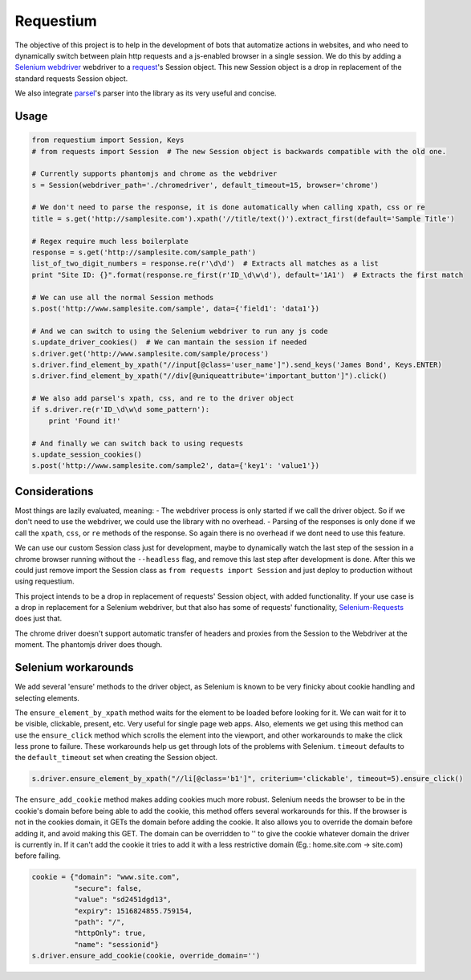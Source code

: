 Requestium
==========

The objective of this project is to help in the development of bots that
automatize actions in websites, and who need to dynamically switch
between plain http requests and a js-enabled browser in a single
session. We do this by adding a `Selenium
webdriver <https://github.com/SeleniumHQ/selenium>`__ webdriver to a
`request <https://github.com/requests/requests>`__'s Session object.
This new Session object is a drop in replacement of the standard
requests Session object.

We also integrate `parsel <https://github.com/scrapy/parsel>`__'s parser
into the library as its very useful and concise.

Usage
-----

.. code:: python

    from requestium import Session, Keys
    # from requests import Session  # The new Session object is backwards compatible with the old one.

    # Currently supports phantomjs and chrome as the webdriver
    s = Session(webdriver_path='./chromedriver', default_timeout=15, browser='chrome')

    # We don't need to parse the response, it is done automatically when calling xpath, css or re
    title = s.get('http://samplesite.com').xpath('//title/text()').extract_first(default='Sample Title')

    # Regex require much less boilerplate
    response = s.get('http://samplesite.com/sample_path')
    list_of_two_digit_numbers = response.re(r'\d\d')  # Extracts all matches as a list
    print "Site ID: {}".format(response.re_first(r'ID_\d\w\d'), default='1A1')  # Extracts the first match

    # We can use all the normal Session methods
    s.post('http://www.samplesite.com/sample', data={'field1': 'data1'})

    # And we can switch to using the Selenium webdriver to run any js code
    s.update_driver_cookies()  # We can mantain the session if needed
    s.driver.get('http://www.samplesite.com/sample/process')
    s.driver.find_element_by_xpath("//input[@class='user_name']").send_keys('James Bond', Keys.ENTER)
    s.driver.find_element_by_xpath("//div[@uniqueattribute='important_button']").click()

    # We also add parsel's xpath, css, and re to the driver object
    if s.driver.re(r'ID_\d\w\d some_pattern'):
        print 'Found it!'

    # And finally we can switch back to using requests
    s.update_session_cookies()
    s.post('http://www.samplesite.com/sample2', data={'key1': 'value1'})

Considerations
--------------

Most things are lazily evaluated, meaning: - The webdriver process is
only started if we call the driver object. So if we don't need to use
the webdriver, we could use the library with no overhead. - Parsing of
the responses is only done if we call the ``xpath``, ``css``, or ``re``
methods of the response. So again there is no overhead if we dont need
to use this feature.

We can use our custom Session class just for development, maybe to
dynamically watch the last step of the session in a chrome browser
running without the ``--headless`` flag, and remove this last step after
development is done. After this we could just remove import the Session
class as ``from requests import Session`` and just deploy to production
without using requestium.

This project intends to be a drop in replacement of requests' Session
object, with added functionality. If your use case is a drop in
replacement for a Selenium webdriver, but that also has some of
requests' functionality,
`Selenium-Requests <https://github.com/cryzed/Selenium-Requests>`__ does
just that.

The chrome driver doesn't support automatic transfer of headers and
proxies from the Session to the Webdriver at the moment. The phantomjs
driver does though.

Selenium workarounds
--------------------

We add several 'ensure' methods to the driver object, as Selenium is
known to be very finicky about cookie handling and selecting elements.

The ``ensure_element_by_xpath`` method waits for the element to be
loaded before looking for it. We can wait for it to be visible,
clickable, present, etc. Very useful for single page web apps. Also,
elements we get using this method can use the ``ensure_click`` method
which scrolls the element into the viewport, and other workarounds to
make the click less prone to failure. These workarounds help us get
through lots of the problems with Selenium. ``timeout`` defaults to the
``default_timeout`` set when creating the Session object.

.. code:: python

    s.driver.ensure_element_by_xpath("//li[@class='b1']", criterium='clickable', timeout=5).ensure_click()

The ``ensure_add_cookie`` method makes adding cookies much more robust.
Selenium needs the browser to be in the cookie's domain before being
able to add the cookie, this method offers several workarounds for this.
If the browser is not in the cookies domain, it GETs the domain before
adding the cookie. It also allows you to override the domain before
adding it, and avoid making this GET. The domain can be overridden to ''
to give the cookie whatever domain the driver is currently in. If it
can't add the cookie it tries to add it with a less restrictive domain
(Eg.: home.site.com -> site.com) before failing.

.. code:: python

    cookie = {"domain": "www.site.com",
              "secure": false,
              "value": "sd2451dgd13",
              "expiry": 1516824855.759154,
              "path": "/",
              "httpOnly": true,
              "name": "sessionid"}
    s.driver.ensure_add_cookie(cookie, override_domain='')


